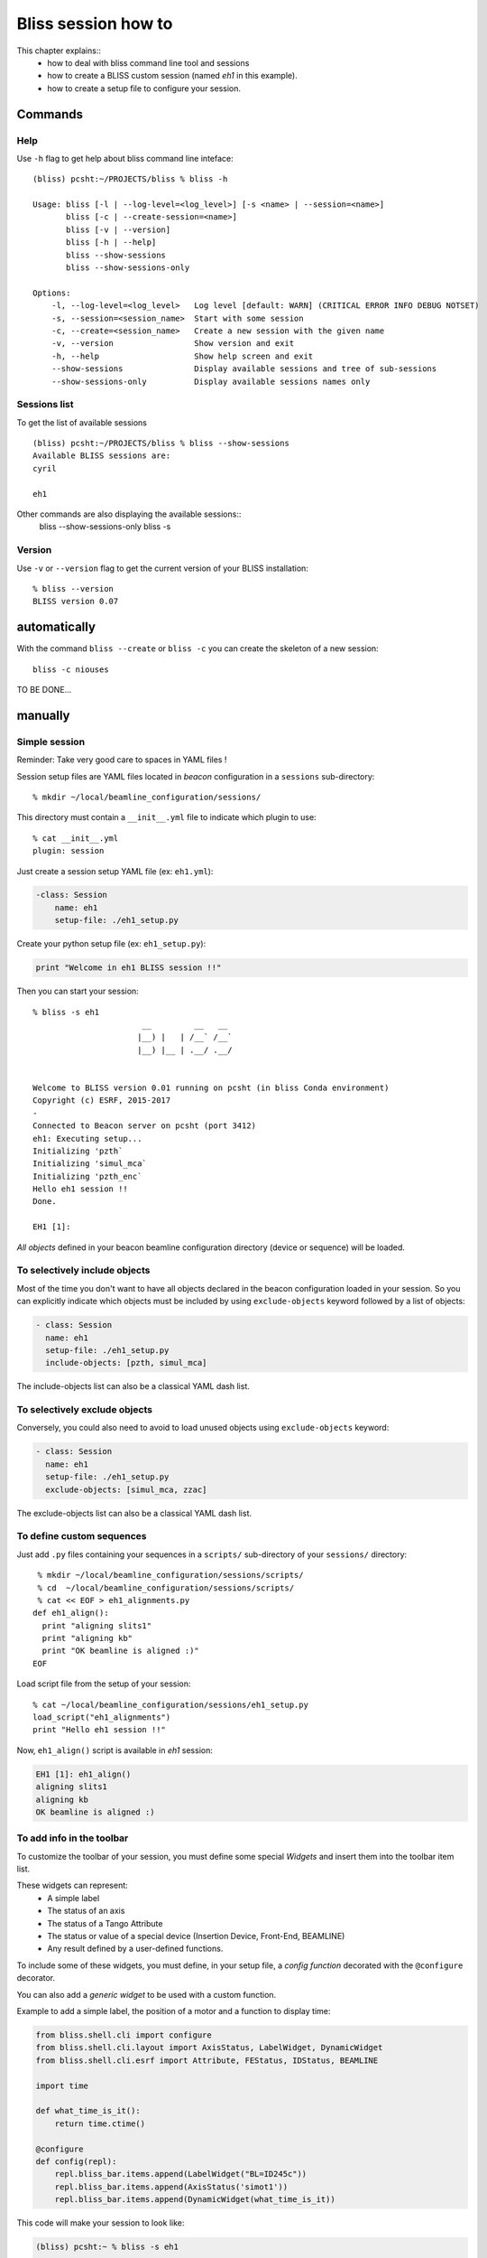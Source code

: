 .. _bliss-session-how-to:

Bliss session how to
====================

This chapter explains::
 * how to deal with bliss command line tool and sessions
 * how to create a BLISS custom session (named *eh1* in this example).
 * how to create a setup file to configure your session.


Commands
--------

Help
~~~~
Use ``-h`` flag to get help about bliss command line inteface::
    
    (bliss) pcsht:~/PROJECTS/bliss % bliss -h
     
    Usage: bliss [-l | --log-level=<log_level>] [-s <name> | --session=<name>]
           bliss [-c | --create-session=<name>]
           bliss [-v | --version]
           bliss [-h | --help]
           bliss --show-sessions
           bliss --show-sessions-only
    
    Options:
        -l, --log-level=<log_level>   Log level [default: WARN] (CRITICAL ERROR INFO DEBUG NOTSET)
        -s, --session=<session_name>  Start with some session
        -c, --create=<session_name>   Create a new session with the given name
        -v, --version                 Show version and exit
        -h, --help                    Show help screen and exit
        --show-sessions               Display available sessions and tree of sub-sessions
        --show-sessions-only          Display available sessions names only
 



Sessions list
~~~~~~~~~~~~~

To get the list of available sessions ::
     
     (bliss) pcsht:~/PROJECTS/bliss % bliss --show-sessions
     Available BLISS sessions are:
     cyril
     
     eh1

Other commands are also displaying the available sessions::
     bliss --show-sessions-only
     bliss -s

Version
~~~~~~~
Use ``-v`` or ``--version`` flag to get the current version of your BLISS installation::

    % bliss --version
    BLISS version 0.07





automatically
-------------

With the command ``bliss --create`` or ``bliss -c`` you can create the skeleton of a new session::

    bliss -c niouses

TO BE DONE...


manually
--------

Simple session
~~~~~~~~~~~~~~
Reminder: Take very good care to spaces in YAML files !

Session setup files are YAML files located in *beacon* configuration in a ``sessions`` sub-directory::

  % mkdir ~/local/beamline_configuration/sessions/

This directory must contain a ``__init__.yml`` file to indicate which plugin to use::

  % cat __init__.yml
  plugin: session

Just create a session setup YAML file (ex: ``eh1.yml``):

.. code-block:: yaml

  -class: Session
      name: eh1
      setup-file: ./eh1_setup.py

Create your python setup file (ex: ``eh1_setup.py``):

.. code-block:: python

  print "Welcome in eh1 BLISS session !!"

Then you can start your session::

    % bliss -s eh1
                           __         __   __
                          |__) |   | /__` /__`
                          |__) |__ | .__/ .__/


    Welcome to BLISS version 0.01 running on pcsht (in bliss Conda environment)
    Copyright (c) ESRF, 2015-2017
    -
    Connected to Beacon server on pcsht (port 3412)
    eh1: Executing setup...
    Initializing 'pzth`
    Initializing 'simul_mca`
    Initializing 'pzth_enc`
    Hello eh1 session !!
    Done.

    EH1 [1]:

*All objects* defined in your beacon beamline configuration directory (device or
sequence) will be loaded.

To selectively include objects
~~~~~~~~~~~~~~~~~~~~~~~~~~~~~~

Most of the time you don't want to have all objects declared in the
beacon configuration loaded in your session. So you can explicitly
indicate which objects must be included by using ``exclude-objects``
keyword followed by a list of objects:

.. code-block:: yaml

    - class: Session
      name: eh1
      setup-file: ./eh1_setup.py
      include-objects: [pzth, simul_mca]

The include-objects list can also be a classical YAML dash list.


To selectively exclude objects
~~~~~~~~~~~~~~~~~~~~~~~~~~~~~~

Conversely, you could also need to avoid to load unused objects using ``exclude-objects`` keyword:

.. code-block:: yaml

    - class: Session
      name: eh1
      setup-file: ./eh1_setup.py
      exclude-objects: [simul_mca, zzac]

The exclude-objects list can also be a classical YAML dash list.

To define custom sequences
~~~~~~~~~~~~~~~~~~~~~~~~~~

Just add ``.py`` files containing your sequences in a ``scripts/`` sub-directory of your ``sessions/`` directory::

  % mkdir ~/local/beamline_configuration/sessions/scripts/
  % cd  ~/local/beamline_configuration/sessions/scripts/
  % cat << EOF > eh1_alignments.py
 def eh1_align():
   print "aligning slits1"
   print "aligning kb"
   print "OK beamline is aligned :)"
 EOF

Load script file from the setup of your session::

  % cat ~/local/beamline_configuration/sessions/eh1_setup.py
  load_script("eh1_alignments")
  print "Hello eh1 session !!"

Now, ``eh1_align()`` script is available in *eh1* session:

.. code-block:: sourcecode

  EH1 [1]: eh1_align()
  aligning slits1
  aligning kb
  OK beamline is aligned :)



To add info in the toolbar
~~~~~~~~~~~~~~~~~~~~~~~~~~

To customize the toolbar of your session, you must define some special *Widgets* and insert them into the toolbar item list.

These widgets can represent:
 * A simple label
 * The status of an axis
 * The status of a Tango Attribute
 * The status or value of a special device (Insertion Device, Front-End, BEAMLINE)
 * Any result defined by a user-defined functions.

To include some of these widgets, you must define, in your setup file,
a *config function* decorated with the ``@configure`` decorator.

You can also add a *generic widget* to be used with a custom function.

Example to add a simple label, the position of a motor and a function to display time:

.. code-block:: python

    from bliss.shell.cli import configure
    from bliss.shell.cli.layout import AxisStatus, LabelWidget, DynamicWidget
    from bliss.shell.cli.esrf import Attribute, FEStatus, IDStatus, BEAMLINE

    import time
  
    def what_time_is_it():
        return time.ctime()

    @configure
    def config(repl):
        repl.bliss_bar.items.append(LabelWidget("BL=ID245c"))
        repl.bliss_bar.items.append(AxisStatus('simot1'))
        repl.bliss_bar.items.append(DynamicWidget(what_time_is_it))

This code will make your session to look like:

.. code-block:: sourcecode

 (bliss) pcsht:~ % bliss -s eh1
                        __         __   __          
                       |__) |   | /__` /__`         
                       |__) |__ | .__/ .__/         
 
 
 Welcome to BLISS version 0.01 running on pcsht (in bliss Conda environment)
 Copyright (c) ESRF, 2015-2017
 -
 Connected to Beacon server on pcsht (port 3412)
 eh1: Executing setup...
 Initializing 'simot1`
 Initializing 'pzth`
 Initializing 'simul_mca`
 Initializing 'pzth_enc`
 hello eh1 session !! 
 Done.
 
 EH1 [1]: 
 
 
 
 simot1: 12.05 | salut | Thu Dec 21 15:01:38 2017    


More widgets can be defined using the same model:

.. code-block:: python

        ugap = Attribute('UGap: ', 'CPM14-1B_GAP_Position', 'mm', None)
        fe_attrs = FEStatus.state, FEStatus.current, FEStatus.refill, FEStatus.mode

        repl.bliss_bar.items.append(FEStatus(attributes=fe_attrs))  # Front-End infos
        repl.bliss_bar.items.append(IDStatus(attributes=(ugap,)))   # Insertion Device position



You can switch for a more compact view (for compliant widgets like AxisStatus) with :

.. code-block:: python

        repl.bliss_bar_format = 'compact'

